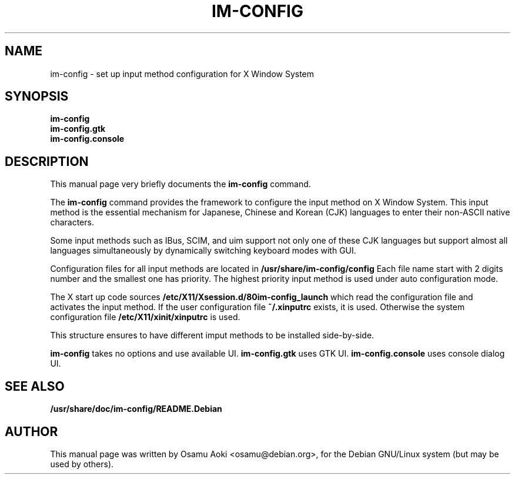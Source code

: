 .TH IM\-CONFIG 8 
.\" NAME should be all caps, SECTION should be 1-8, maybe w/ subsection
.\" other parms are allowed: see man(7), man(1)
.SH NAME
im\-config \- set up input method configuration for X Window System
.SH SYNOPSIS
.TP
.B im\-config
.TP
.B im\-config.gtk
.TP
.B im\-config.console
.SH "DESCRIPTION"
This manual page very briefly documents the
.B im\-config
command.
.PP
The
.B im\-config 
command provides the framework to configure the input 
method on X Window System. This input method 
is the essential mechanism for Japanese, Chinese and Korean (CJK) 
languages to enter their non-ASCII native characters.
.PP
Some input methods such as IBus, SCIM, and uim support not only one of these CJK languages 
but support almost all languages simultaneously by dynamically switching 
keyboard modes with GUI.
.PP
Configuration files for all input methods are located in
.B /usr/share/im-config/config
Each file name start with 2 digits number and the smallest one has priority.
The highest priority input method is used under auto configuration mode.
.PP
The X start up code sources
.B /etc/X11/Xsession.d/80im-config_launch
which read the configuration file and activates the input method.
If the user configuration file
.B ~/.xinputrc
exists, it is used.  Otherwise the system configuration file
.B /etc/X11/xinit/xinputrc
is used.
.PP
This structure ensures to have different imput methods to be installed side-by-side.
.PP
.B im\-config
takes no options and use available UI.
.B im\-config.gtk
uses GTK UI.
.B im\-config.console
uses console dialog UI.

.SH "SEE ALSO"
.BR /usr/share/doc/im\-config/README.Debian
.SH AUTHOR
This manual page was written by Osamu Aoki <osamu@debian.org>,
for the Debian GNU/Linux system (but may be used by others).
